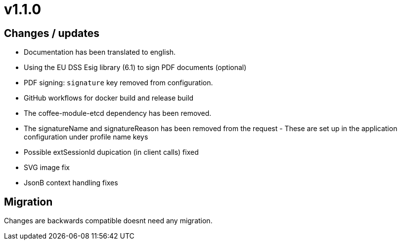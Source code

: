 = v1.1.0

== Changes / updates

* Documentation has been translated to english.
* Using the EU DSS Esig library (6.1) to sign PDF documents (optional)
* PDF signing: `signature` key removed from configuration.
* GitHub workflows for docker build and release build
* The coffee-module-etcd dependency has been removed.
* The signatureName and signatureReason has been removed from the request - These are set up in the application configuration under profile name keys
* Possible extSessionId dupication (in client calls) fixed
* SVG image fix
* JsonB context handling fixes

== Migration

Changes are backwards compatible doesnt need any migration.
